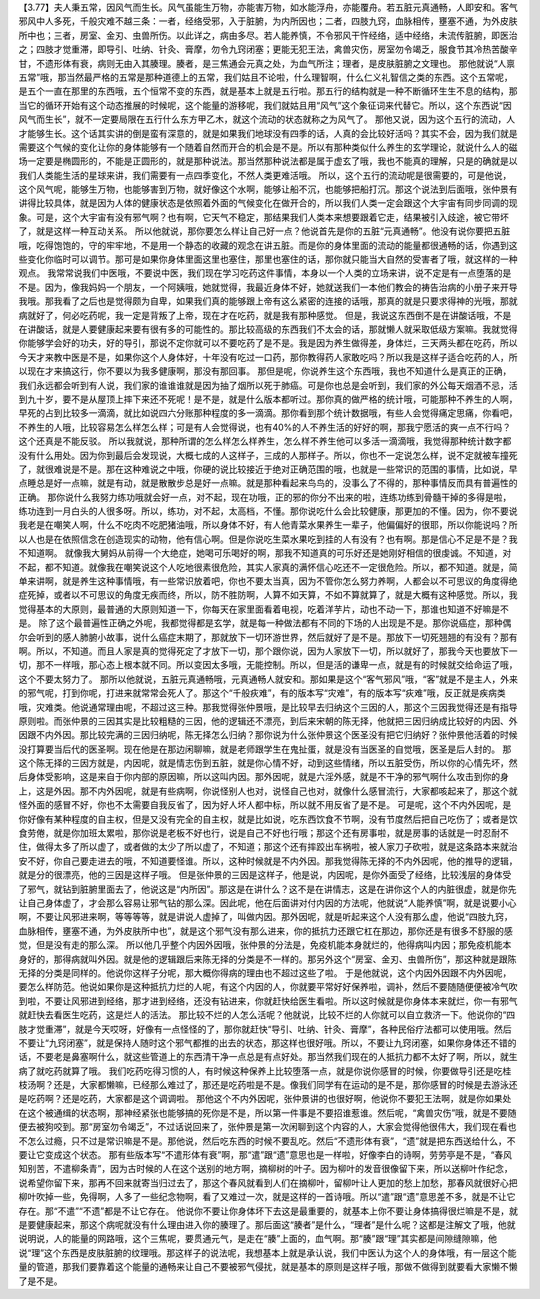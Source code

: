【3.77】夫人秉五常，因风气而生长。风气虽能生万物，亦能害万物，如水能浮舟，亦能覆舟。若五脏元真通畅，人即安和。客气邪风中人多死，千般灾难不越三条：一者，经络受邪，入于脏腑，为内所因也；二者，四肢九窍，血脉相传，壅塞不通，为外皮肤所中也；三者，房室、金刃、虫兽所伤。以此详之，病由多尽。若人能养慎，不令邪风干忤经络，适中经络，未流传脏腑，即医治之；四肢才觉重滞，即导引、吐纳、针灸、膏摩，勿令九窍闭塞；更能无犯王法，禽兽灾伤，房室勿令竭乏，服食节其冷热苦酸辛甘，不遗形体有衰，病则无由入其腠理。腠者，是三焦通会元真之处，为血气所注；理者，是皮肤脏腑之文理也。
那他就说“人禀五常”哦，那当然最严格的五常是那种道德上的五常，我们姑且不论啦，什么理智啊，什么仁义礼智信之类的东西。这个五常呢，是五个一直在那里的东西哦，五个恒常不变的东西，就是基本上就是五行啦。那五行的结构就是一种不断循环生生不息的结构，那当它的循环开始有这个动态推展的时候呢，这个能量的游移呢，我们就姑且用“风气”这个象征词来代替它。所以，这个东西说“因风气而生长”，就不一定要局限在五行什么东方甲乙木，就这个流动的状态就称之为风气了。
那他又说，因为这个五行的流动，人才能够生长。这个话其实讲的倒是蛮有深意的，就是如果我们地球没有四季的话，人真的会比较好活吗？其实不会，因为我们就是需要这个气候的变化让你的身体能够有一个随着自然而开合的机会是不是。所以有那种类似什么养生的玄学理论，就说什么人的磁场一定要是椭圆形的，不能是正圆形的，就是那种说法。那当然那种说法都是属于虚玄了哦，我也不能真的理解，只是的确就是以我们人类能生活的星球来讲，我们需要有一点四季变化，不然人类更难活哦。
所以，这个五行的流动呢是很需要的，可是他说，这个风气呢，能够生万物，也能够害到万物，就好像这个水啊，能够让船不沉，也能够把船打沉。那这个说法到后面哦，张仲景有讲得比较具体，就是因为人体的健康状态是依照着外面的气候变化在做开合的，所以我们人类一定会跟这个大宇宙有同步同调的现象。可是，这个大宇宙有没有邪气啊？也有啊，它天气不稳定，那结果我们人类本来想要跟着它走，结果被引入歧途，被它带坏了，就是这样一种互动关系。
所以他就说，那你要怎么样让自己好一点？他说首先是你的五脏“元真通畅”。他没有说你要把五脏哦，吃得饱饱的，守的牢牢地，不是用一个静态的收藏的观念在讲五脏。而是你的身体里面的流动的能量都很通畅的话，你遇到这些变化你临时可以调节。那可是如果你身体里面这里也塞住，那里也塞住的话，那你就只能当大自然的受害者了哦，就这样的一种观点。
我常常说我们中医哦，不要说中医，我们现在学习吃药这件事情，本身以一个人类的立场来讲，说不定是有一点堕落的是不是。因为，像我妈妈一个朋友，一个阿姨哦，她就觉得，我最近身体不好，她就送我们一本他们教会的祷告治病的小册子来开导我哦。那我看了之后也是觉得颇为自卑，如果我们真的能够跟上帝有这么紧密的连接的话哦，那真的就是只要求得神的光哦，那就病就好了，何必吃药呢，我一定是背叛了上帝，现在才在吃药，就是我有那种感觉。
但是，我说这东西倒不是在讲酸话哦，不是在讲酸话，就是人要健康起来要有很有多的可能性的。那比较高级的东西我们不太会的话，那就懒人就采取低级方案嘛。我就觉得你能够学会好的功夫，好的导引，那说不定你就可以不要吃药了是不是。我是因为养生做得差，身体烂，三天两头都在吃药，所以今天才来教中医是不是，如果你这个人身体好，十年没有吃过一口药，那你教得药人家敢吃吗？所以我是这样子适合吃药的人，所以现在才来搞这行，你不要以为我多健康啊，那没有那回事。
那但是呢，你说养生这个东西哦，我也不知道什么是真正的正确，我们永远都会听到有人说，我们家的谁谁谁就是因为抽了烟所以死于肺癌。可是你也总是会听到，我们家的外公每天烟酒不忌，活到九十岁，要不是从屋顶上摔下来还不死呢！是不是，就是什么版本都听过。那你真的做严格的统计哦，可能那种不养生的人啊，早死的占到比较多一滴滴，就比如说四六分账那种程度的多一滴滴。那你看到那个统计数据哦，有些人会觉得痛定思痛，你看吧，不养生的人哦，比较容易怎么样怎么样；可是有人会觉得说，也有40%的人不养生活的好好的啊，那我宁愿活的爽一点不行吗？这个还真是不能反驳。
所以我就说，那种所谓的怎么样怎么样养生，怎么样不养生他可以多活一滴滴哦，我觉得那种统计数字都没有什么用处。因为你到最后会发现说，大概七成的人这样子，三成的人那样子。所以，你也不一定说怎么样，说不定就被车撞死了，就很难说是不是。那在这种难说之中哦，你硬的说比较接近于绝对正确范围的哦，也就是一些常识的范围的事情，比如说，早点睡总是好一点嘛，就是有动，就是散散步总是好一点嘛。就是那种看起来鸟鸟的，没事么了不得的，那种事情反而具有普遍性的正确。
那你说什么我努力练功哦就会好一点，对不起，现在功哦，正的邪的你分不出来的啦，连练功练到骨髓干掉的多得是啦，练功连到一月白头的人很多呀。所以，练功，对不起，太高档，不懂。那你说吃什么会比较健康，那更加的不懂。因为，你不要说我老是在嘲笑人啊，什么不吃肉不吃肥猪油哦，所以身体不好，有人他青菜水果养生一辈子，他偏偏好的很耶，所以你能说吗？所以人也是在依照信念在创造现实的动物，他有信心啊。但是你说吃生菜水果吃到挂的人有没有？也有啊。那是信心不足是不是？我不知道啊。
就像我大舅妈从前得一个大绝症，她喝可乐喝好的啊，那我不知道真的可乐好还是她刚好相信的很虔诚。不知道，对不起，都不知道。就像我在嘲笑说这个人吃地很素很危险，其实人家真的满怀信心吃还不一定很危险。所以，都不知道。就是，简单来讲啊，就是养生这种事情哦，有一些常识放着吧，你也不要太当真，因为不管你怎么努力养啊，人都会以不可思议的角度得绝症死掉，或者以不可思议的角度无疾而终，所以，防不胜防啊，人算不如天算，不如不算就算了，就是大概有这种感觉。所以，我觉得基本的大原则，最普通的大原则知道一下，你每天在家里面看着电视，吃着洋芋片，动也不动一下，那谁也知道不好嘛是不是。
除了这个最普遍性正确之外呢，我都觉得都是玄学，就是每一种做法都有不同的下场的人出现是不是。那你说癌症，那种偶尔会听到的感人肺腑小故事，说什么癌症末期了，那就放下一切环游世界，然后就好了是不是。那放下一切死翘翘的有没有？那有啊。所以，不知道。而且人家是真的觉得死定了才放下一切，那个跟你说，因为人家放下一切，所以就好了，那我今天也要放下一切，那不一样哦，那心态上根本就不同。所以变因太多哦，无能控制。所以，但是活的谦卑一点，就是有的时候就交给命运了哦，这个不要太努力了。
那所以他就说，五脏元真通畅哦，元真通畅人就安和。那如果是这个“客气邪风”哦，“客”就是不是主人，外来的邪气呢，打到你呢，打进来就常常会死人了。那这个“千般疢难”，有的版本写“灾难”，有的版本写“疢难”哦，反正就是疾病类哦，灾难类。他说通常理由呢，不超过这三种。那我觉得张仲景哦，是比较早去归纳这个三因的人，那这个三因我觉得还是有指导原则啦。而张仲景的三因其实是比较粗糙的三因，他的逻辑还不漂亮，到后来宋朝的陈无择，他就把三因归纳成比较好的内因、外因跟不内外因。那比较完满的三因归纳呢，陈无择怎么归纳？那你说为什么张仲景这个医圣没有把它归纳好？张仲景他活着的时候没打算要当后代的医圣啊。现在他是在那边闲聊嘛，就是老师跟学生在鬼扯蛋，就是没有当医圣的自觉哦，医圣是后人封的。
那这个陈无择的三因方就是，内因呢，就是情志伤到五脏，就是你心情不好，动到这些情绪，所以五脏受伤，所以你的心情先坏，然后身体受影响，这是来自于你内部的原因嘛，所以这叫内因。那外因呢，就是六淫外感，就是不干净的邪气啊什么攻击到你的身上，这是外因。那不内外因呢，就是有些病啊，你说怪别人也对，说怪自己也对，就像什么感冒流行，大家都咳起来了，那这个就怪外面的感冒不好，你也不太需要自我反省了，因为好人坏人都中标，所以就不用反省了是不是。
可是呢，这个不内外因呢，是你好像有某种程度的自主权，但是又没有完全的自主权，就是比如说，吃东西饮食不节啊，没有节度然后把自己吃伤了；或者是饮食劳倦，就是你加班太累啦，那你说是老板不好也行，说是自己不好也行哦；那这个还有房事啦，就是房事的话就是一时忍耐不住，做得太多了所以虚了，或者做的太少了所以虚了，不知道；那这个还有摔跤出车祸啦，被人家刀子砍啦，就是这条路本来就治安不好，你自己要走进去的哦，不知道要怪谁。所以，这种时候就是不内外因。那我觉得陈无择的不内外因呢，他的推导的逻辑，就是分的很漂亮，他的三因是这样子哦。
但是张仲景的三因是这样子，他是说，内因呢，是你外面受了经络，比较浅层的身体受了邪气，就钻到脏腑里面去了，他说这是“内所因”。那这是在讲什么？这不是在讲情志，这是在讲你这个人的内脏很虚，就是你先让自己身体虚了，才会那么容易让邪气钻的那么深。因此呢，他在后面讲对付内因的方法呢，他就说“人能养慎”啊，就是说要小心啊，不要让风邪进来啊，等等等等，就是讲说人虚掉了，叫做内因。那外因呢，就是听起来这个人没有那么虚，他说“四肢九窍，血脉相传，壅塞不通，为外皮肤所中也”，就是这个邪气没有那么进来，你的抵抗力还跟它杠在那边，那你还是有很多不舒服的感觉，但是没有走的那么深。
所以他几乎整个内因外因哦，张仲景的分法是，免疫机能本身就烂的，他得病叫内因；那免疫机能本身好的，那得病就叫外因。就是他的逻辑跟后来陈无择的分类是不一样的。那另外这个“房室、金刃、虫兽所伤”，那这种就是跟陈无择的分类是同样的。他说你这样子分呢，那大概你得病的理由也不超过这些了啦。
于是他就说，这个内因外因跟不内外因呢，要怎么样防范。他说如果你是这种抵抗力烂的人呢，有这个内因的人，你就要平常好好保养啦，调补，然后不要随随便便被冷气吹到啦，不要让风邪进到经络，那才进到经络，还没有钻进来，你就赶快给医生看啦。所以这时候就是你身体本来就烂，你一有邪气就赶快去看医生吃药，这是烂人的活法。
那比较不烂的人怎么活呢？他就说，比较不烂的人你就可以自立救济一下。他说你的“四肢才觉重滞”，就是今天哎呀，好像有一点怪怪的了，那你就赶快“导引、吐纳、针灸、膏摩”，各种民俗疗法都可以使用哦。然后不要让“九窍闭塞”，就是保持人随时这个邪气都推的出去的状态，那这样也很好哦。所以，不要让九窍闭塞，如果你身体还不错的话，不要老是鼻塞啊什么，就这些管道上的东西清干净一点总是有点好处。那当然我们现在的人抵抗力都不太好了啊，所以，就生病了就吃药就算了哦。
我们吃药吃得习惯的人，有时候这种保养上比较堕落一点，就是你说你感冒的时候，你要做导引还是吃桂枝汤啊？还是，大家都懒嘛，已经那么难过了，那还是吃药啦是不是。像我们同学有在运动的是不是，那你感冒的时候是去游泳还是吃药啊？还是吃药，大家都是这个调调啦。
那他这个不内外因呢，张仲景讲的也很好啊，他说你不要犯王法啊，就是你如果处在这个被通缉的状态啊，那神经紧张也能够搞的死你是不是，所以第一件事是不要招谁惹谁。然后呢，“禽兽灾伤”哦，就是不要随便去被狗咬到。那“房室勿令竭乏”，不过话说回来了，张仲景是第一次闲聊到这个内容的人，大家会觉得他很伟大，我们现在看也不怎么过瘾，只不过是常识嘛是不是。那他说，然后吃东西的时候不要乱吃。然后“不遗形体有衰”，“遗”就是把东西送给什么，不要让它变成这个状态。
那有些版本写“不遣形体有衰”啊，那“遣”跟“遗”意思也是一样啦，好像李白的诗啊，劳劳亭是不是，“春风知别苦，不遣柳条青”，因为古时候的人在这个送别的地方啊，摘柳树的叶子。因为柳叶的发音很像留下来，所以送柳叶作纪念，说希望你留下来，那再不回来就寄当归过去了，那这个春风就看到人们在摘柳叶，留柳叶让人更加的愁上加愁，那春风就很好心把柳叶吹掉一些，免得啊，人多了一些纪念物啊，看了又难过一次，就是这样的一首诗哦。所以“遣”跟“遗”意思差不多，就是不让它存在。那“不遣”“不遗”都是不让它存在。
他说你不要让你身体坏下去这是最重要的，就基本上你不要让身体搞得很烂嘛是不是，就是要健康起来，那这个病呢就没有什么理由进入你的腠理了。那后面这“腠者”是什么，“理者”是什么呢？这都是注解文了哦，他就说明说，人的能量的网路哦，这个三焦呢，要贯通元气，是走在“腠”上面的，血气啊。那“腠”跟“理”其实都是间隙缝隙嘛，他说“理”这个东西是皮肤脏腑的纹理哦。那这样子的说法呢，我想基本上就是承认说，我们中医认为这个人的身体哦，有一层这个能量的管道，那我们要靠着这个能量的通畅来让自己不要被邪气侵扰，就是基本的原则是这样子哦，那做不做得到就要看大家懒不懒了是不是。
